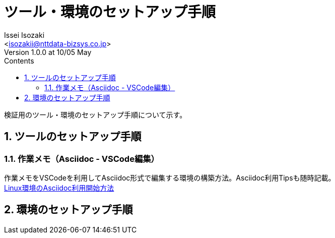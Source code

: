 = ツール・環境のセットアップ手順
Issei Isozaki<isozakii@nttdata-bizsys.co.jp>
Version 1.0.0 at 10/05 May
:Author:    Issei Isozaki
:Email:     <isozakii@nttdata-bizsys.co.jp>
:Date:      10/05 May
:Revision:  1.0.0
:source-highlighter: coderay
:sectnums:
:sectnumlevels: 3
:toc-title: Contents
:toc:

検証用のツール・環境のセットアップ手順について示す。

== ツールのセットアップ手順
=== 作業メモ（Asciidoc - VSCode編集）
作業メモをVSCodeを利用してAsciidoc形式で編集する環境の構築方法。Asciidoc利用Tipsも随時記載。 +
link:./UsingAsciidoc_RHEL/UsingAsciidoc_RHEL.html[Linux環境のAsciidoc利用開始方法]

== 環境のセットアップ手順
